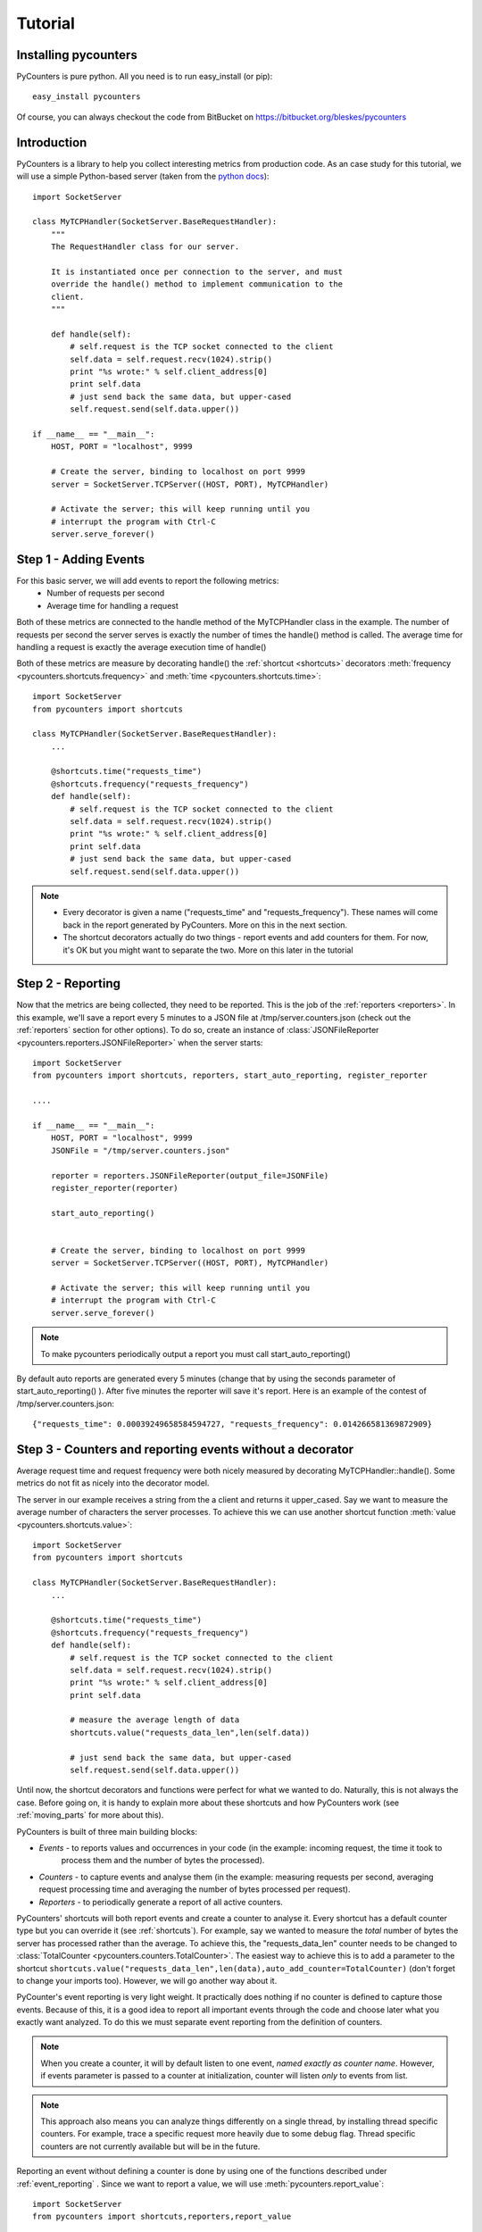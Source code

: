 .. _tutorial:

==========================
Tutorial
==========================

---------------------
Installing pycounters
---------------------

PyCounters is pure python. All you need is to run easy_install (or pip): ::

    easy_install pycounters


Of course, you can always checkout the code from BitBucket on https://bitbucket.org/bleskes/pycounters

---------------------
Introduction
---------------------

PyCounters is a library to help you collect interesting metrics from production code. As an case study for
this tutorial, we will use a simple Python-based server (taken from the `python docs
<http://docs.python.org/library/socketserver.html#socketserver-tcpserver-example>`_): ::

    import SocketServer

    class MyTCPHandler(SocketServer.BaseRequestHandler):
        """
        The RequestHandler class for our server.

        It is instantiated once per connection to the server, and must
        override the handle() method to implement communication to the
        client.
        """

        def handle(self):
            # self.request is the TCP socket connected to the client
            self.data = self.request.recv(1024).strip()
            print "%s wrote:" % self.client_address[0]
            print self.data
            # just send back the same data, but upper-cased
            self.request.send(self.data.upper())

    if __name__ == "__main__":
        HOST, PORT = "localhost", 9999

        # Create the server, binding to localhost on port 9999
        server = SocketServer.TCPServer((HOST, PORT), MyTCPHandler)

        # Activate the server; this will keep running until you
        # interrupt the program with Ctrl-C
        server.serve_forever()


----------------------
Step 1 - Adding Events
----------------------

For this basic server, we will add events to report the following metrics:
 * Number of requests per second
 * Average time for handling a request

Both of these metrics are connected to the handle method of the MyTCPHandler class in the example.
The number of requests per second the server serves is exactly the number of times the handle() method is called.
The average time for handling a request is exactly the average execution time of handle()

Both of these metrics are measure by decorating handle() the :ref:`shortcut <shortcuts>` decorators
:meth:`frequency <pycounters.shortcuts.frequency>` and :meth:`time <pycounters.shortcuts.time>`: ::

    import SocketServer
    from pycounters import shortcuts

    class MyTCPHandler(SocketServer.BaseRequestHandler):
        ...

        @shortcuts.time("requests_time")
        @shortcuts.frequency("requests_frequency")
        def handle(self):
            # self.request is the TCP socket connected to the client
            self.data = self.request.recv(1024).strip()
            print "%s wrote:" % self.client_address[0]
            print self.data
            # just send back the same data, but upper-cased
            self.request.send(self.data.upper())


.. note::
    * Every decorator is given a name ("requests_time" and "requests_frequency"). These names will come back
      in the report generated by PyCounters. More on this in the next section.
    * The shortcut decorators actually do two things - report events and add counters for them. For now,
      it's OK but you might want to separate the two. More on this later in the tutorial

------------------------
Step 2 - Reporting
------------------------

Now that the metrics are being collected, they need to be reported. This is the job of the :ref:`reporters <reporters>`. In this example,
we'll save a report every 5 minutes to a JSON file at /tmp/server.counters.json (check out the :ref:`reporters` section for other options).
To do so, create an instance of :class:`JSONFileReporter <pycounters.reporters.JSONFileReporter>` when the server starts: ::

    import SocketServer
    from pycounters import shortcuts, reporters, start_auto_reporting, register_reporter

    ....

    if __name__ == "__main__":
        HOST, PORT = "localhost", 9999
        JSONFile = "/tmp/server.counters.json"

        reporter = reporters.JSONFileReporter(output_file=JSONFile)
        register_reporter(reporter)

        start_auto_reporting()


        # Create the server, binding to localhost on port 9999
        server = SocketServer.TCPServer((HOST, PORT), MyTCPHandler)

        # Activate the server; this will keep running until you
        # interrupt the program with Ctrl-C
        server.serve_forever()

.. note::
    To make pycounters periodically output a report you must call start_auto_reporting()

By default auto reports are generated every 5 minutes (change that by using the seconds parameter of start_auto_reporting() ). After five minutes
the reporter will save it's report. Here is an example of the contest of /tmp/server.counters.json: ::

    {"requests_time": 0.00039249658584594727, "requests_frequency": 0.014266581369872909}



----------------------------------------------------------
Step 3 - Counters and reporting events without a decorator
----------------------------------------------------------

Average request time and request frequency were both nicely measured by decorating MyTCPHandler::handle(). Some metrics
do not fit as nicely into the decorator model.

The server in our example receives a string from the a client and returns it upper_cased. Say we want to measure the
average number of characters the server processes. To achieve this we can use another shortcut function
:meth:`value <pycounters.shortcuts.value>`: ::

    import SocketServer
    from pycounters import shortcuts

    class MyTCPHandler(SocketServer.BaseRequestHandler):
        ...

        @shortcuts.time("requests_time")
        @shortcuts.frequency("requests_frequency")
        def handle(self):
            # self.request is the TCP socket connected to the client
            self.data = self.request.recv(1024).strip()
            print "%s wrote:" % self.client_address[0]
            print self.data

            # measure the average length of data
            shortcuts.value("requests_data_len",len(self.data))

            # just send back the same data, but upper-cased
            self.request.send(self.data.upper())



Until now, the shortcut decorators and functions were perfect for what we wanted to do. Naturally, this is not always
the case. Before going on, it is handy to explain more about these shortcuts and how PyCounters work (see
:ref:`moving_parts` for more about this).

PyCounters is built of three main building blocks:

* *Events* - to reports values and occurrences in your code (in the example: incoming request, the time it took to
    process them and the number of bytes the processed).
* *Counters* - to capture events and analyse them (in the example: measuring requests per second, averaging request
  processing time and averaging the number of bytes processed per request).

* *Reporters* - to periodically generate a report of all active counters.

PyCounters' shortcuts will both report events and create a counter to analyse it. Every shortcut has a default counter
type but you can override it (see :ref:`shortcuts`). For example, say we wanted to measure the *total* number of bytes
the server has processed rather than the average. To achieve this, the "requests_data_len" counter needs to be changed
to :class:`TotalCounter <pycounters.counters.TotalCounter>`. The easiest way to achieve this is to add a parameter
to the shortcut ``shortcuts.value("requests_data_len",len(data),auto_add_counter=TotalCounter)`` (don't forget to change
your imports too). However, we will go another way about it.

PyCounter's event reporting is very light weight. It practically does nothing if no counter is defined to capture those
events. Because of this, it is a good idea to report all important events through the code and choose later what you
exactly want analyzed. To do this we must separate event reporting from the definition of counters.

.. Note::
    When you create a counter, it will by default listen to one event, *named exactly as counter name*.
    However, if events parameter is passed to a counter at initialization, counter will listen *only* to events from list.

.. Note::
  This approach also means you can analyze things differently on a single thread, by installing thread specific
  counters. For example, trace a specific request more heavily due to some debug flag. Thread specific counters are not
  currently available but will be in the future.

Reporting an event without defining a counter is done by using one of the functions described under
:ref:`event_reporting` . Since we want to report a value, we will use :meth:`pycounters.report_value`: ::

    import SocketServer
    from pycounters import shortcuts,reporters,report_value

    class MyTCPHandler(SocketServer.BaseRequestHandler):
        ...

        @shortcuts.time("requests_time")
        @shortcuts.frequency("requests_frequency")
        def handle(self):
            # self.request is the TCP socket connected to the client
            self.data = self.request.recv(1024).strip()
            print "%s wrote:" % self.client_address[0]
            print self.data

            # measure the average length of data
            report_value("requests_data_len",len(self.data))

            # just send back the same data, but upper-cased
            self.request.send(self.data.upper())


To add the :class:`TotalCounter <pycounters.counters.TotalCounter>` counter, we change the initialization part of the
code: ::

    import SocketServer
    from pycounters import shortcuts, reporters, report_value,counters, register_counter, start_auto_reporting, register_reporter

    ....

    if __name__ == "__main__":
        HOST, PORT = "localhost", 9999
        JSONFile = "/tmp/server.counters.json"

        data_len_counter = counters.TotalCounter("requests_data_len") # create the counter
        register_counter(data_len_counter) # register it, so it will start processing events

        reporter = reporters.JSONFileReporter(output_file=JSONFile)
        register_reporter(reporter)

        start_auto_reporting()


        # Create the server, binding to localhost on port 9999
        server = SocketServer.TCPServer((HOST, PORT), MyTCPHandler)

        # Activate the server; this will keep running until you
        # interrupt the program with Ctrl-C
        server.serve_forever()


---------------------------
Step 4 - A complete example
---------------------------

Here is the complete code with all the changes so far (also available at the PyCounters
`repository <https://bitbucket.org/bleskes/pycounters>`_ ): ::

    import SocketServer
    from pycounters import shortcuts, reporters, register_counter, counters, report_value, register_reporter, start_auto_reporting

    class MyTCPHandler(SocketServer.BaseRequestHandler):
        """
        The RequestHandler class for our server.

        It is instantiated once per connection to the server, and must
        override the handle() method to implement communication to the
        client.
        """

        @shortcuts.time("requests_time")
        @shortcuts.frequency("requests_frequency")
        def handle(self):
            # self.request is the TCP socket connected to the client
            self.data = self.request.recv(1024).strip()
            print "%s wrote:" % self.client_address[0]
            print self.data

            # measure the average length of data
            report_value("requests_data_len",len(self.data))

            # just send back the same data, but upper-cased
            self.request.send(self.data.upper())

    if __name__ == "__main__":
        HOST, PORT = "localhost", 9999
        JSONFile = "/tmp/server.counters.json"

        data_len_counter = counters.TotalCounter("requests_data_len") # create the counter
        register_counter(data_len_counter) # register it, so it will start processing events

        reporter = reporters.JSONFileReporter(output_file=JSONFile)
        register_reporter(reporter)

        start_auto_reporting()


        # Create the server, binding to localhost on port 9999
        server = SocketServer.TCPServer((HOST, PORT), MyTCPHandler)

        # Activate the server; this will keep running until you
        # interrupt the program with Ctrl-C
        server.serve_forever()

------------------------
Step 5 - More about Events and Counters
------------------------

In the above example, the MyTCPHandler::handle method is decorated with two short functions:
:meth:`frequency <pycounters.shortcuts.frequency>` and :meth:`time <pycounters.shortcuts.time>`: . This is the easiest way
to set up PyCounters to measure things but it has some down sides. First, every shortcut decorate throws it's own events.
That means that for every execution of the handle method, four events are sent. That is inefficient. Second, and more importantly,
it also means that Counters definition are spread around the code.

In bigger projects it is better to separate event throwing from counting. For example, we can decorate the handle function with
:meth:`report_start_end <pycounters.report_start_end>`: ::

    @pycounters.report_start_end("request")
    def handle(self):
        # self.request is the TCP socket connected to the client


And define two counters to analyze 'different' statistics about this function: ::

    avg_req_time = counters.AverageTimeCounter("requests_time",events=["request"])
    register_counter(avg_req_time)

    req_per_sec = counters.FrequencyCounter("requests_frequency",events=["request"])
    register_counter(req_per_sec)

.. note:: Multiple counters with different names can be set up to analyze the same event using the events argument in their constructor.

Doing things this way has a couple of advantages:

    * It is conceptually cleaner - you report what happened and measure multiple aspects of it
    * It is more flexible - you can easily analyse more things about your code by simply adding counters.
    * You can decide at runtime what to measure (by changing registered counters)


------------------------
Step 6 - Another example of using Events and Counters
------------------------

In this example we will create a few counters listening to the same event, to get better insight on
event value. Let say, we want to get maximum, minimum, average and sum of values of request data length in 15 minutes window.
To get this, we need to create 4 counters, all of them listening to 'requests_data_len' event.
::

    import SocketServer
    from pycounters import shortcuts, reporters, register_counter, counters, report_value, register_reporter, start_auto_reporting

    class MyTCPHandler(SocketServer.BaseRequestHandler):
        """
        The RequestHandler class for our server.

        It is instantiated once per connection to the server, and must
        override the handle() method to implement communication to the
        client.
        """

        @shortcuts.time("requests_time")
        @shortcuts.frequency("requests_frequency")
        def handle(self):
            # self.request is the TCP socket connected to the client
            self.data = self.request.recv(1024).strip()
            print "%s wrote:" % self.client_address[0]
            print self.data

            # measure the average length of data
            report_value("requests_data_len",len(self.data))

            # just send back the same data, but upper-cased
            self.request.send(self.data.upper())

    if __name__ == "__main__":
        HOST, PORT = "localhost", 9999
        JSONFile = "/tmp/server.counters.json"

        data_len_avg_counter = counters.AverageWindowCounter("requests_data_len_avg",\
            events=["requests_data_len"], window_size=900) # create the avarage window counter
        register_counter(data_len_avg_counter) # register it, so it will start processing events

        data_len_total_counter = counters.WindowCounter("requests_data_len_total",\
            events=["requests_data_len"], window_size=900) # create the window sum counter
        register_counter(data_len_total_counter)

        data_len_max_counter = counters.MaxWindowCounter("requests_data_len_max",\
            events=["requests_data_len"], window_size=900) # create the max window counter
        register_counter(data_len_max_counter)

        data_len_min_counter = counters.MinWindowCounter("requests_data_len_min",\
            events=["requests_data_len"], window_size=900) # create the min window counter
        register_counter(data_len_min_counter)

        reporter = reporters.JSONFileReporter(output_file=JSONFile)
        register_reporter(reporter)

        start_auto_reporting()


        # Create the server, binding to localhost on port 9999
        server = SocketServer.TCPServer((HOST, PORT), MyTCPHandler)

        # Activate the server; this will keep running until you
        # interrupt the program with Ctrl-C
        server.serve_forever()


You can change size of window by specifing different window_size parameter when creating a counter.

------------------------
Step 7 - Utilities
------------------------

In the example so far, we've outputted the collected metrics to a JSON file. Using that JSON file, we can easily build
simple tools to report the metrics further. The :ref:`pycounters_utils` package contains a set of utilities to help
building such tools.

At the moment, PyCounter comes with a utility to help writing `munin <http://munin-monitoring.org/>`_ plugins.
Here is an example of a munin plugin that taks the JSON report procude by the Tutorial and presents it in the way
munin understands: ::

    #!/usr/bin/python

    from pycounters.utils.munin import Plugin

    config = [
        {
            "id" : "requests_per_sec",
            "global" : {
                # graph global options: http://munin-monitoring.org/wiki/protocol-config
                "title" : "Request Frequency",
                "category" : "PyCounters example"
            },
            "data" : [
                {
                    "counter" : "requests_frequency",
                    "label"   : "requests per second",
                    "draw"    : "LINE2",
                }
            ]
        },
        {
            "id" : "requests_time",
            "global" : {
                "title" : "Request Average Handling Time",
                "category" : "PyCounters example"
            },
            "data" : [
                {
                    "counter" : "requests_time",
                    "label"   : "Average time per request",
                    "draw"    : "LINE2",
                }
            ]
        },
        {
            "id" : "requests_total_data",
            "global" : {
                "title" : "Total data processed",
                "category" : "PyCounters example"
            },
            "data" : [
                {
                    "counter" : "requests_data_len",
                    "label"   : "total bytes",
                    "draw"    : "LINE2",
                }
            ]
        }

    ]

    p = Plugin("/tmp/server.counters.json",config) # initialize the plugin

    p.process_cmd() # process munin command and output requested data or config


Try it out (after the server has run for more than 5 minutes and a report was outputted to the JSON file) by
running ``python munin_plugin config`` and ``python munin_plugin`` .

-----------------------------
Step 8 - Multiprocess support
-----------------------------

Some application (like a web server) do not run in a single process. Still, you want to collect global metrics like the
ones discussed before in this tutorial.

PyCounters supports aggreating information from multiple running processes. To do so call
:meth:`pycounters.configure_multi_process_collection` on every process you want to aggregate data from. The parameters
to this method will tell PyCounters what port to use for aggregation and, if running on multiple servers, which server
to collect data on.
